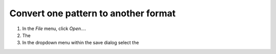 Convert one pattern to another format
=====================================

1. In the `File` menu, click `Open...`.
2. The
3. In the dropdown menu within the save dialog select the


